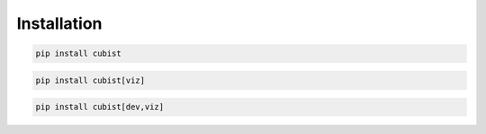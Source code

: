 Installation
============

.. code-block:: shell

   pip install cubist

.. code-block:: shell

   pip install cubist[viz]

.. code-block:: shell

   pip install cubist[dev,viz]

